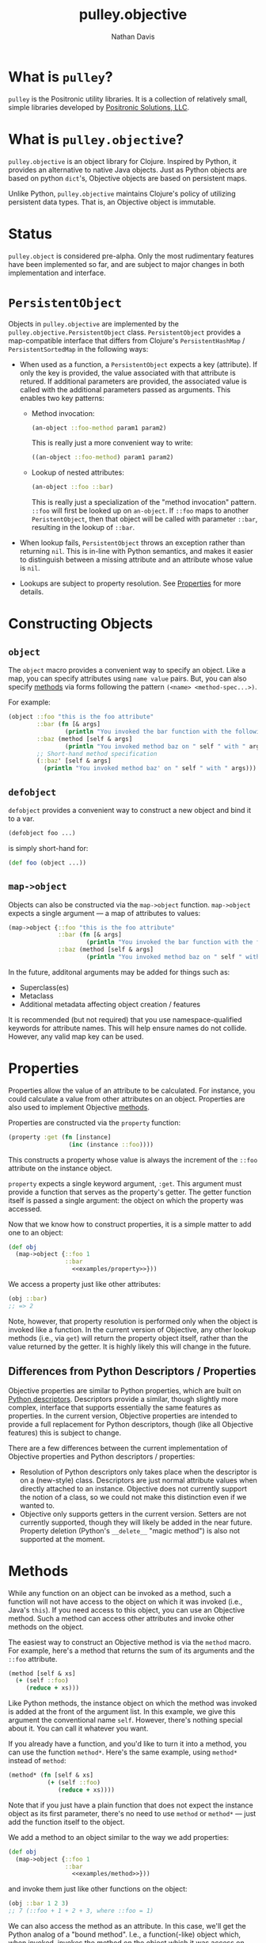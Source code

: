 #+title: pulley.objective
#+author: Nathan Davis

* What is =pulley=?
  =pulley= is the Positronic utility libraries.
  It is a collection of relatively small, simple libraries
  developed by [[http://www.positronic-solutions.com][Positronic Solutions, LLC]].
* What is =pulley.objective=?
  =pulley.objective= is an object library for Clojure.
  Inspired by Python, it provides an alternative to native Java objects.
  Just as Python objects are based on python ~dict~'s,
  Objective objects are based on persistent maps.

  Unlike Python, =pulley.objective= maintains Clojure's policy
  of utilizing persistent data types.
  That is, an Objective object is immutable.
* Status
  ~pulley.object~ is considered pre-alpha.
  Only the most rudimentary features have been implemented so far,
  and are subject to major changes in both implementation and interface.
* ~PersistentObject~
  Objects in =pulley.objective= are implemented
  by the ~pulley.objective.PersistentObject~ class.
  ~PersistentObject~ provides a map-compatible interface
  that differs from Clojure's ~PersistentHashMap~ / ~PersistentSortedMap~
  in the following ways:

  * When used as a function, a ~PersistentObject~ expects a key (attribute).
    If only the key is provided,
    the value associated with that attribute is retured.
    If additional parameters are provided,
    the associated value is called
    with the additional parameters passed as arguments.
    This enables two key patterns:
    * Method invocation:

      #+begin_src clojure
        (an-object ::foo-method param1 param2)
      #+end_src

      This is really just a more convenient way to write:

      #+begin_src clojure
        ((an-object ::foo-method) param1 param2)
      #+end_src

    * Lookup of nested attributes:

      #+begin_src clojure
        (an-object ::foo ::bar)
      #+end_src

      This is really just a specialization of the "method invocation" pattern.
      ~::foo~ will first be looked up on ~an-object~.
      If ~::foo~ maps to another ~PeristentObject~,
      then that object will be called with parameter ~::bar~,
      resulting in the lookup of ~::bar~.

  * When lookup fails, ~PersistentObject~ throws an exception
    rather than returning ~nil~.
    This is in-line with Python semantics,
    and makes it easier to distinguish between a missing attribute
    and an attribute whose value is ~nil~.

  * Lookups are subject to property resolution.
    See [[#properties][Properties]] for more details.
* Constructing Objects
** ~object~
   The ~object~ macro provides a convenient way to specify an object.
   Like a map, you can specify attributes using ~name value~ pairs.
   But, you can also specify [[#methods][methods]] via forms
   following the pattern ~(<name> <method-spec...>)~.

   For example:

   #+begin_src clojure
     (object ::foo "this is the foo attribute"
             ::bar (fn [& args]
                     (println "You invoked the bar function with the following arguments: " args))
             ::baz (method [self & args]
                     (println "You invoked method baz on " self " with " args))
             ;; Short-hand method specification
             (::baz' [self & args]
               (println "You invoked method baz' on " self " with " args)))
   #+end_src
** ~defobject~
   ~defobject~ provides a convenient way to construct a new object
   and bind it to a var.

   #+begin_src clojure
     (defobject foo ...)
   #+end_src

   is simply short-hand for:

   #+begin_src clojure
     (def foo (object ...))
   #+end_src
** ~map->object~
   Objects can also be constructed via the ~map->object~ function.
   ~map->object~ expects a single argument — a map of attributes to values:

   #+begin_src clojure
     (map->object {::foo "this is the foo attribute"
                   ::bar (fn [& args]
                           (println "You invoked the bar function with the following arguments: " args))
                   ::baz (method [self & args]
                           (println "You invoked method baz on " self " with " args))})
   #+end_src

   In the future, additonal arguments may be added for things such as:
   * Superclass(es)
   * Metaclass
   * Additional metadata affecting object creation / features

   It is recommended (but not required)
   that you use namespace-qualified keywords for attribute names.
   This will help ensure names do not collide.
   However, any valid map key can be used.
* Properties
  :PROPERTIES:
  :CUSTOM_ID: properties
  :END:

  Properties allow the value of an attribute to be calculated.
  For instance, you could calculate a value from other attributes
  on an object.
  Properties are also used to implement Objective [[#methods][methods]].

  Properties are constructed via the ~property~ function:

  #+name: examples/property
  #+begin_src clojure
    (property :get (fn [instance]
                     (inc (instance ::foo))))
  #+end_src

  This constructs a property whose value is always the increment
  of the ~::foo~ attribute on the instance object.

  ~property~ expects a single keyword argument, ~:get~.
  This argument must provide a function
  that serves as the property's getter.
  The getter function itself is passed a single argument:
  the object on which the property was accessed.

  Now that we know how to construct properties,
  it is a simple matter to add one to an object:

  #+begin_src clojure :noweb yes
    (def obj
      (map->object {::foo 1
                    ::bar
                      <<examples/property>>}))
  #+end_src

  We access a property just like other attributes:

  #+begin_src clojure
    (obj ::bar)
    ;; => 2
  #+end_src

  Note, however, that property resolution
  is performed only when the object is invoked like a function.
  In the current version of Objective,
  any other lookup methods (i.e., via ~get~)
  will return the property object itself,
  rather than the value returned by the getter.
  It is highly likely this will change in the future.
** Differences from Python Descriptors / Properties
   Objective properties are similar to Python properties,
   which are built on [[https://docs.python.org/3/howto/descriptor.html][Python descriptors]].
   Descriptors provide a similar, though slightly more complex,
   interface that supports essentially the same features as properties.
   In the current version, Objective properties
   are intended to provide a full replacement for Python descriptors,
   though (like all Objective features) this is subject to change.

   There are a few differences between the current implementation
   of Objective properties and Python descriptors / properties:

   * Resolution of Python descriptors only takes place
     when the descriptor is on a (new-style) class.
     Descriptors are just normal attribute values
     when directly attached to an instance.
     Objective does not currently support the notion of a class,
     so we could not make this distinction even if we wanted to.
   * Objective only supports getters in the current version.
     Setters are not currently supported,
     though they will likely be added in the near future.
     Property deletion (Python's ~__delete__~ "magic method")
     is also not supported at the moment.
* Methods
  :PROPERTIES:
  :CUSTOM_ID: methods
  :END:

  While any function on an object can be invoked as a method,
  such a function will not have access
  to the object on which it was invoked (i.e., Java's ~this~).
  If you need access to this object,
  you can use an Objective method.
  Such a method can access other attributes and invoke other methods
  on the object.

  The easiest way to construct an Objective method
  is via the ~method~ macro.
  For example, here's a method that returns the sum
  of its arguments and the ~::foo~ attribute.

  #+name: examples/method
  #+begin_src clojure
    (method [self & xs]
      (+ (self ::foo)
         (reduce + xs)))
  #+end_src

  Like Python methods, the instance object on which the method was invoked
  is added at the front of the argument list.
  In this example, we give this argument the conventional name ~self~.
  However, there's nothing special about it.
  You can call it whatever you want.

  If you already have a function,
  and you'd like to turn it into a method,
  you can use the function ~method*~.
  Here's the same example, using ~method*~ instead of ~method~:

  #+begin_src clojure
    (method* (fn [self & xs]
               (+ (self ::foo)
                  (reduce + xs))))
  #+end_src

  Note that if you just have a plain function
  that does not expect the instance object as its first parameter,
  there's no need to use ~method~ or ~method*~
  — just add the function itself to the object.

  We add a method to an object similar to the way we add properties:

  #+begin_src clojure :noweb yes
    (def obj
      (map->object {::foo 1
                    ::bar
                      <<examples/method>>}))
  #+end_src

  and invoke them just like other functions on the object:

  #+begin_src clojure
    (obj ::bar 1 2 3)
    ;; 7 (::foo + 1 + 2 + 3, where ::foo = 1)
  #+end_src

  We can also access the method as an attribute.
  In this case, we'll get the Python analog of a "bound method".
  I.e., a function(-like) object which, when invoked,
  invokes the method on the object which it was access on.
  Here's an example of such a use:

  #+begin_src clojure
    (let [bar (obj ::bar)]
      (map bar [1 2 3]))
    ;; => (2 3 4)
  #+end_src

  This is because Objective methods
  are implemented using Objective [[#properties][properties]].
  Accessing a method property yields a function
  which, when invoked, calls the underlying method function
  with the appropriate instance as the first argument.

  If you want to invoke a method with no arguments
  (other than the implicit instance object),
  you will need to wrap the call
  in an extra set of paretheses to actually invoke it.

  For example:

  #+begin_src clojure
    (obj ::bar)
  #+end_src

  will not invoke ~::bar~, but instead will return a "bound method".
  To actually invoke ~::bar~ in this situation,
  you need to wrap the expression in an "extra" pair of paretheses:

  #+begin_src clojure
    ((obj ::bar))
    ;; => 1
  #+end_src

  The same holds true as well for invoking regular functions
  with no arguments.
